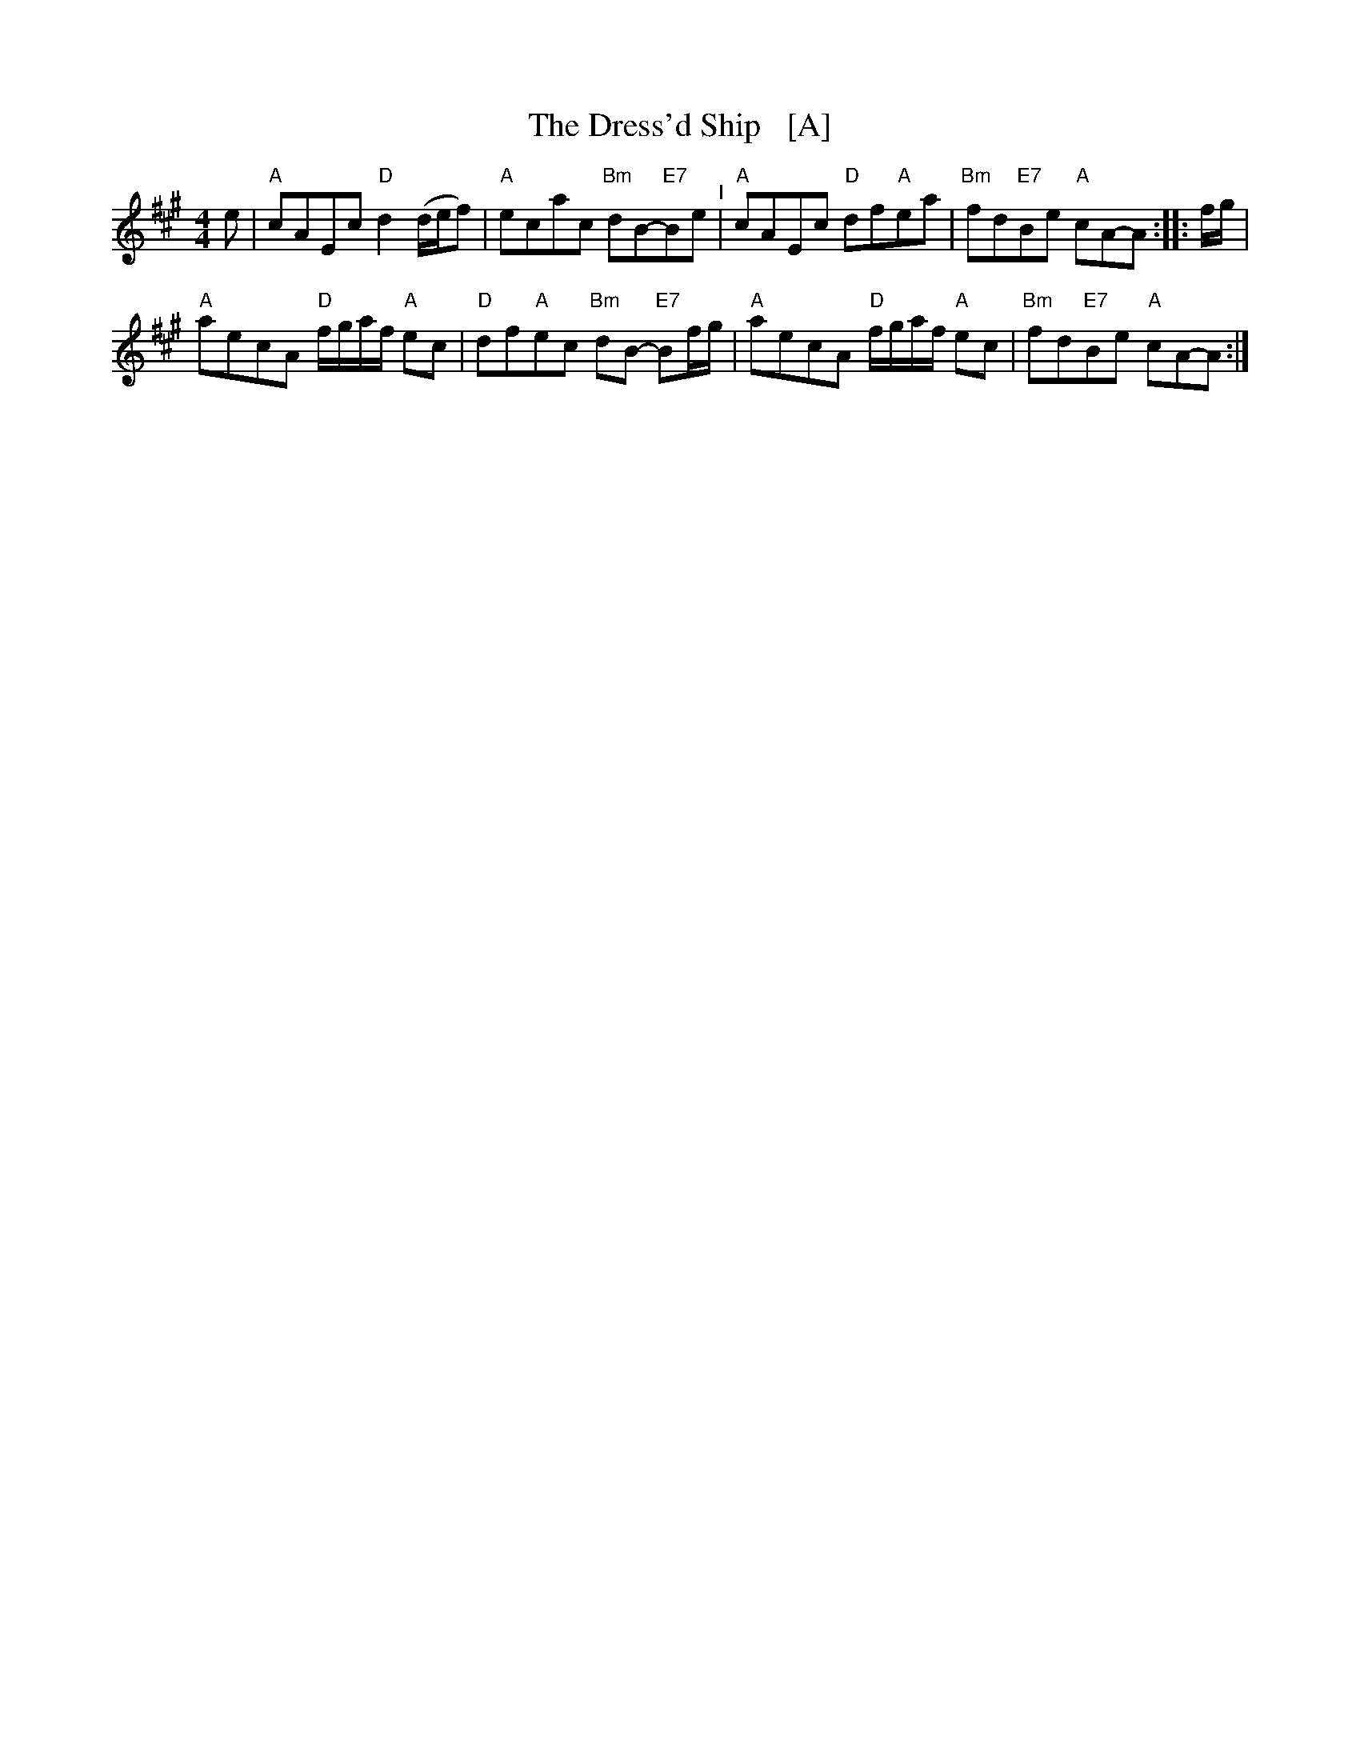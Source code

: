 X:1
T:The Dress'd Ship   [A]
L:1/8
M:4/4
I:linebreak $
K:A
V:1 treble 
V:1
 e |"A" cAEc"D" d2 (d/e/f) |"A" ecac"Bm" dB-"E7"Be"^I" |"A" cAEc"D" df"A"ea | %4
"Bm" fd"E7"Be"A" cA-A :: f/g/ |$"A" aecA"D" f/g/a/f/"A" ec |"D" df"A"ec"Bm" dB-"E7" Bf/g/ | %8
"A" aecA"D" f/g/a/f/"A" ec |"Bm" fd"E7"Be"A" cA-A :| %10

